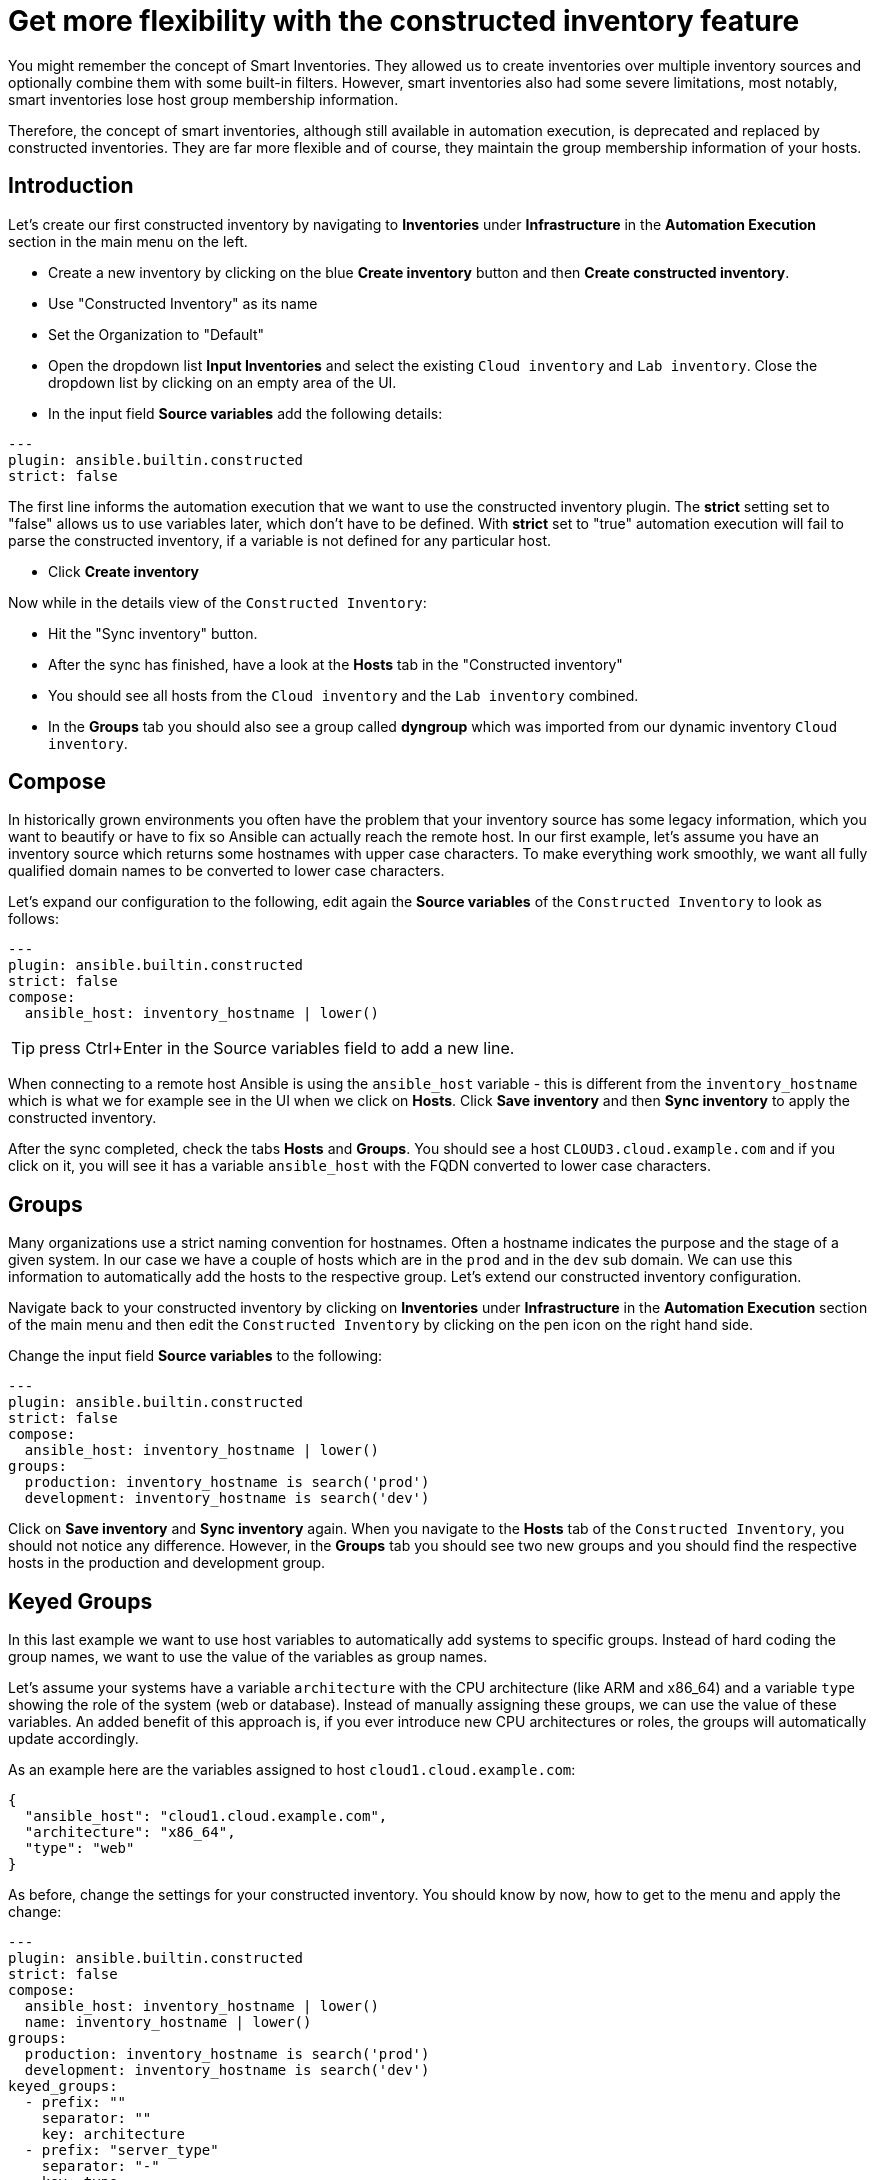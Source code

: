 = Get more flexibility with the constructed inventory feature

You might remember the concept of Smart Inventories. They allowed us to create inventories over multiple inventory sources and optionally combine them with some built-in filters. However, smart inventories also had some severe limitations, most notably, smart inventories lose host group membership information.

Therefore, the concept of smart inventories, although still available in automation execution, is deprecated and replaced by constructed inventories. They are far more flexible and of course, they maintain the group membership information of your hosts.

== Introduction

Let's create our first constructed inventory by navigating to *Inventories* under *Infrastructure* in the *Automation Execution* section in the main menu on the left.

* Create a new inventory by clicking on the blue *Create inventory* button and then *Create constructed inventory*.
* Use "Constructed Inventory" as its name
* Set the Organization to "Default"
* Open the dropdown list *Input Inventories* and select the existing `Cloud inventory` and `Lab inventory`. Close the dropdown list by clicking on an empty area of the UI.
* In the input field *Source variables* add the following details:

[source,yaml,role=execute]
----
---
plugin: ansible.builtin.constructed
strict: false
----

The first line informs the automation execution that we want to use the constructed inventory plugin. The *strict* setting set to "false" allows us to use variables later, which don't have to be defined. With *strict* set to "true" automation execution will fail to parse the constructed inventory, if a variable is not defined for any particular host.

* Click **Create inventory**

Now while in the details view of the `Constructed Inventory`:

* Hit the "Sync inventory" button.
* After the sync has finished, have a look at the **Hosts** tab in the "Constructed inventory"
* You should see all hosts from the `Cloud inventory` and the `Lab inventory` combined.
* In the *Groups* tab you should also see a group called *dyngroup* which was imported from our dynamic inventory `Cloud inventory`.

== Compose

In historically grown environments you often have the problem that your inventory source has some legacy information, which you want to beautify or have to fix so Ansible can actually reach the remote host. In our first example, let's assume you have an inventory source which returns some hostnames with upper case characters. To make everything work smoothly, we want all fully qualified domain names to be converted to lower case characters.

Let's expand our configuration to the following, edit again the **Source variables** of the `Constructed Inventory` to look as follows:

[source,yaml,role=execute]
----
---
plugin: ansible.builtin.constructed
strict: false
compose:
  ansible_host: inventory_hostname | lower()
----

TIP: press Ctrl+Enter in the Source variables field to add a new line.

When connecting to a remote host Ansible is using the `ansible_host` variable - this is different from the `inventory_hostname` which is what we for example see in the UI when we click on *Hosts*. Click *Save inventory* and then *Sync inventory* to apply the constructed inventory.

After the sync completed, check the tabs *Hosts* and *Groups*. You should see a host `CLOUD3.cloud.example.com` and if you click on it, you will see it has a variable `ansible_host` with the FQDN converted to lower case characters.

== Groups

Many organizations use a strict naming convention for hostnames. Often a hostname indicates the purpose and the stage of a given system. In our case we have a couple of hosts which are in the `prod` and in the `dev` sub domain. We can use this information to automatically add the hosts to the respective group. Let's extend our constructed inventory configuration.

Navigate back to your constructed inventory by clicking on *Inventories* under *Infrastructure* in the *Automation Execution* section of the main menu and then edit the `Constructed Inventory` by clicking on the pen icon on the right hand side.

Change the input field *Source variables* to the following:

[source,yaml,role=execute]
----
---
plugin: ansible.builtin.constructed
strict: false
compose:
  ansible_host: inventory_hostname | lower()
groups:
  production: inventory_hostname is search('prod')
  development: inventory_hostname is search('dev')
----

Click on *Save inventory* and *Sync inventory* again. When you navigate to the *Hosts* tab of the `Constructed Inventory`, you should not notice any difference. However, in the *Groups* tab you should see two new groups and you should find the respective hosts in the production and development group.

== Keyed Groups

In this last example we want to use host variables to automatically add systems to specific groups. Instead of hard coding the group names, we want to use the value of the variables as group names.

Let's assume your systems have a variable `architecture` with the CPU architecture (like ARM and x86_64) and a variable `type` showing the role of the system (web or database). Instead of manually assigning these groups, we can use the value of these variables. An added benefit of this approach is, if you ever introduce new CPU architectures or roles, the groups will automatically update accordingly.

As an example here are the variables assigned to host `cloud1.cloud.example.com`:

[source,yaml]
----
{
  "ansible_host": "cloud1.cloud.example.com",
  "architecture": "x86_64",
  "type": "web"
}
----

As before, change the settings for your constructed inventory. You should know by now, how to get to the menu and apply the change:

[source,yaml,role=execute]
----
---
plugin: ansible.builtin.constructed
strict: false
compose:
  ansible_host: inventory_hostname | lower()
  name: inventory_hostname | lower()
groups:
  production: inventory_hostname is search('prod')
  development: inventory_hostname is search('dev')
keyed_groups:
  - prefix: ""
    separator: ""
    key: architecture
  - prefix: "server_type"
    separator: "-"
    key: type
----

After you have saved and synced the changes, have a look at the new groups that were created:

* You should see new groups per CPU architecture with the respective hosts showing up. The group name is taken from the `architecture` variable of the hosts.
* The second keyed groups entry is creating groups according to the `type` variable of the host. This time the group name is prefixed with the string `server_type` and a separator.

If a host has multiple matching keys (like `database` and `web`), the separator is used to separate them in the group name. In our example, each host is in only one group so the separator is only seen in front of the `type`.

TIP: Have you noticed what happened to the separator? The dash ("**-**") automatically became an underscore ("**_**").
Dashes used to be allowed in group names but not anymore.
Name your groups (and roles and playbooks, as part of collections) like Python variables, with only letters, digits and underscores.

If you want to learn more about constructed inventories, there is a great https://www.redhat.com/en/blog/how-to-use-the-new-constructed-inventory-feature-in-aap-2.4[Blog Post,window=_blank] and of course the https://docs.redhat.com/en/documentation/red_hat_ansible_automation_platform/2.5/html/using_automation_execution/controller-inventories#ref-controller-constructed-inventories[Using automation execution documentation,window=_blank].
